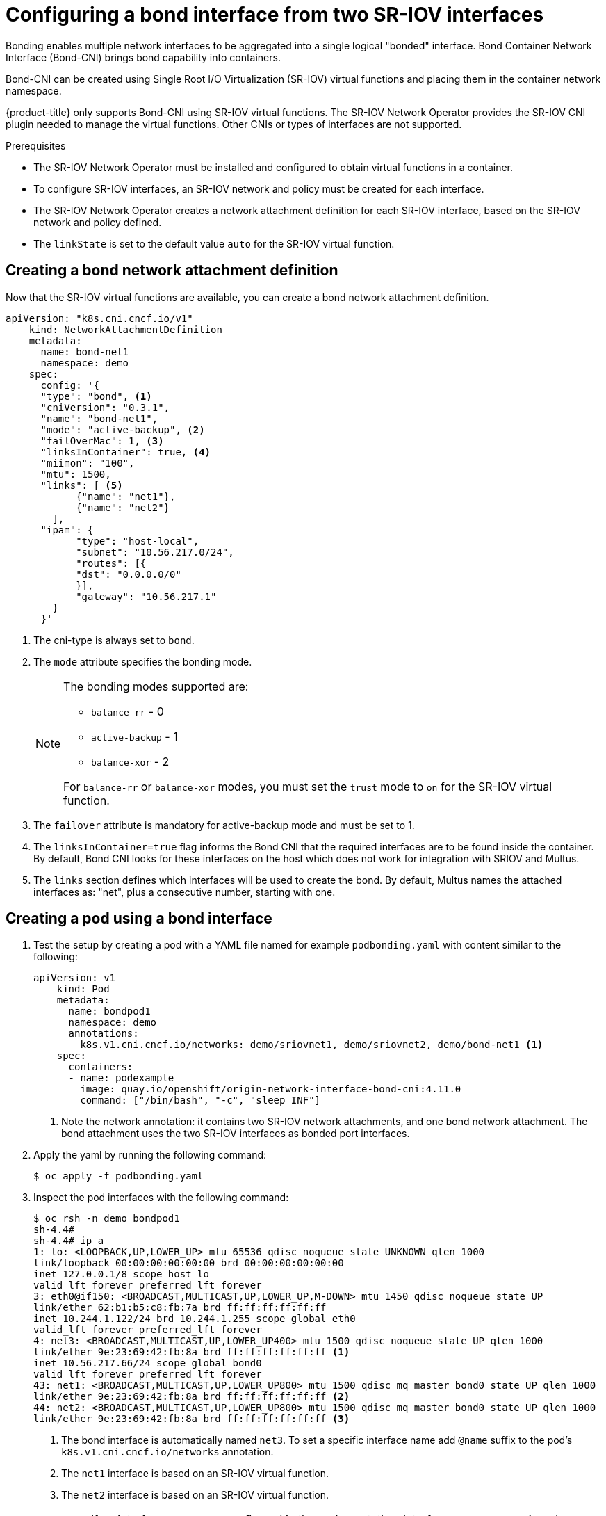 // Module included in the following assemblies:
//
// * networking/hardware_networks/configuring-sriov-operator.adoc
:_content-type: PROCEDURE
[id="nw-sriov-cfg-bond-interface-with-virtual-functions_{context}"]
= Configuring a bond interface from two SR-IOV interfaces

Bonding enables multiple network interfaces to be aggregated into a single logical "bonded" interface. Bond Container Network Interface (Bond-CNI) brings bond capability into containers.

Bond-CNI can be created using Single Root I/O Virtualization (SR-IOV) virtual functions and placing them in the container network namespace.

{product-title} only supports Bond-CNI using SR-IOV virtual functions. The SR-IOV Network Operator provides the SR-IOV CNI plugin needed to manage the virtual functions. Other CNIs or types of interfaces are not supported.

.Prerequisites

* The SR-IOV Network Operator must be installed and configured to obtain virtual functions in a container.
* To configure SR-IOV interfaces, an SR-IOV network and policy must be created for each interface.
* The SR-IOV Network Operator creates a network attachment definition for each SR-IOV interface, based on the SR-IOV network and policy defined.
* The `linkState` is set to the default value `auto` for the SR-IOV virtual function.

[id="nw-sriov-cfg-creating-bond-network-attachment-definition_{context}"]
== Creating a bond network attachment definition

Now that the SR-IOV virtual functions are available, you can create a bond network attachment definition.

[source,yaml]
----
apiVersion: "k8s.cni.cncf.io/v1"
    kind: NetworkAttachmentDefinition
    metadata:
      name: bond-net1
      namespace: demo
    spec:
      config: '{
      "type": "bond", <1>
      "cniVersion": "0.3.1",
      "name": "bond-net1",
      "mode": "active-backup", <2>
      "failOverMac": 1, <3>
      "linksInContainer": true, <4>
      "miimon": "100",
      "mtu": 1500,
      "links": [ <5>
            {"name": "net1"},
            {"name": "net2"}
        ],
      "ipam": {
            "type": "host-local",
            "subnet": "10.56.217.0/24",
            "routes": [{
            "dst": "0.0.0.0/0"
            }],
            "gateway": "10.56.217.1"
        }
      }'
----
<1> The cni-type is always set to `bond`.
<2> The `mode` attribute specifies the bonding mode.
+
[NOTE]
====
The bonding modes supported are:

* `balance-rr` - 0
* `active-backup` - 1
* `balance-xor` - 2

For `balance-rr` or `balance-xor` modes, you must set the `trust` mode to `on` for the SR-IOV virtual function.
====
<3> The `failover` attribute is mandatory for active-backup mode and must be set to 1.
<4> The `linksInContainer=true` flag informs the Bond CNI that the required interfaces are to be found inside the container. By default, Bond CNI looks for these interfaces on the host which does not work for integration with SRIOV and Multus.
<5> The `links` section defines which interfaces will be used to create the bond. By default, Multus names the attached interfaces as: "net", plus a consecutive number, starting with one.

[id="nw-sriov-cfg-creating-pod-using-interface_{context}"]
== Creating a pod using a bond interface

. Test the setup by creating a pod with a YAML file named for example `podbonding.yaml` with content similar to the following:
+
[source,yaml]
----
apiVersion: v1
    kind: Pod
    metadata:
      name: bondpod1
      namespace: demo
      annotations:
        k8s.v1.cni.cncf.io/networks: demo/sriovnet1, demo/sriovnet2, demo/bond-net1 <1>
    spec:
      containers:
      - name: podexample
        image: quay.io/openshift/origin-network-interface-bond-cni:4.11.0
        command: ["/bin/bash", "-c", "sleep INF"]
----
<1> Note the network annotation: it contains two SR-IOV network attachments, and one bond network attachment. The bond attachment uses the two SR-IOV interfaces as bonded port interfaces.

. Apply the yaml by running the following command:
+
[source,terminal]
----
$ oc apply -f podbonding.yaml
----

. Inspect the pod interfaces with the following command:
+
[source,yaml]
----
$ oc rsh -n demo bondpod1
sh-4.4#
sh-4.4# ip a
1: lo: <LOOPBACK,UP,LOWER_UP> mtu 65536 qdisc noqueue state UNKNOWN qlen 1000
link/loopback 00:00:00:00:00:00 brd 00:00:00:00:00:00
inet 127.0.0.1/8 scope host lo
valid_lft forever preferred_lft forever
3: eth0@if150: <BROADCAST,MULTICAST,UP,LOWER_UP,M-DOWN> mtu 1450 qdisc noqueue state UP
link/ether 62:b1:b5:c8:fb:7a brd ff:ff:ff:ff:ff:ff
inet 10.244.1.122/24 brd 10.244.1.255 scope global eth0
valid_lft forever preferred_lft forever
4: net3: <BROADCAST,MULTICAST,UP,LOWER_UP400> mtu 1500 qdisc noqueue state UP qlen 1000
link/ether 9e:23:69:42:fb:8a brd ff:ff:ff:ff:ff:ff <1>
inet 10.56.217.66/24 scope global bond0
valid_lft forever preferred_lft forever
43: net1: <BROADCAST,MULTICAST,UP,LOWER_UP800> mtu 1500 qdisc mq master bond0 state UP qlen 1000
link/ether 9e:23:69:42:fb:8a brd ff:ff:ff:ff:ff:ff <2>
44: net2: <BROADCAST,MULTICAST,UP,LOWER_UP800> mtu 1500 qdisc mq master bond0 state UP qlen 1000
link/ether 9e:23:69:42:fb:8a brd ff:ff:ff:ff:ff:ff <3>
----
<1> The bond interface is automatically named `net3`. To set a specific interface name add `@name` suffix to the pod’s `k8s.v1.cni.cncf.io/networks` annotation.
<2> The `net1` interface is based on an SR-IOV virtual function.
<3> The `net2` interface is based on an SR-IOV virtual function.
+
[NOTE]
====
If no interface names are configured in the pod annotation, interface names are assigned automatically as `net<n>`, with `<n>` starting at `1`.
====

. Optional: If you want to set a specific interface name for example `bond0`, edit the `k8s.v1.cni.cncf.io/networks` annotation and set `bond0` as the interface name as follows:
+
[source,terminal]
----
annotations:
        k8s.v1.cni.cncf.io/networks: demo/sriovnet1, demo/sriovnet2, demo/bond-net1@bond0
----